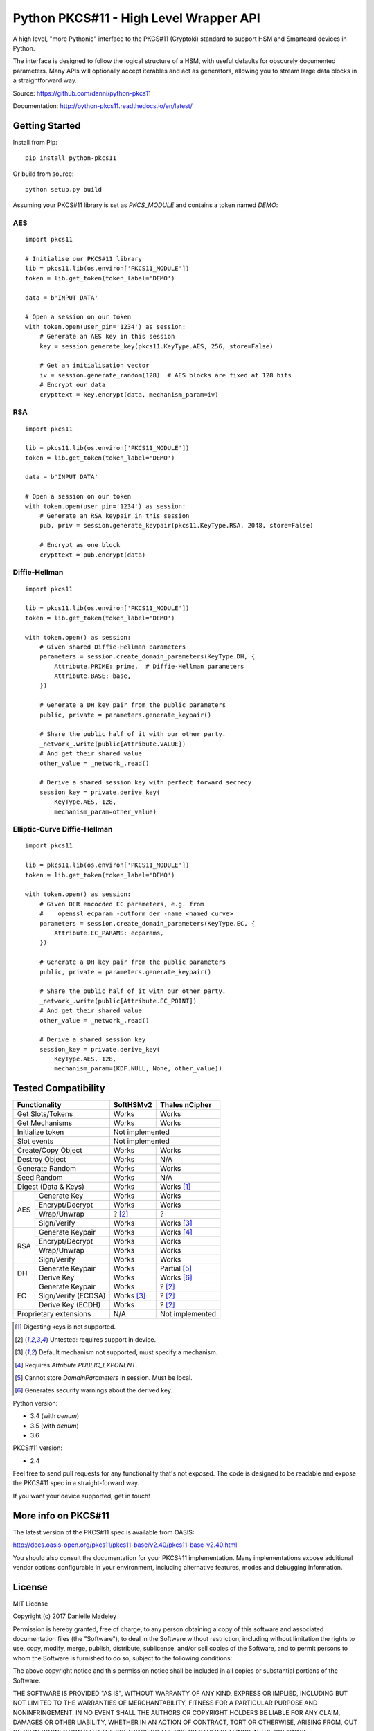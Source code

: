 Python PKCS#11 - High Level Wrapper API
=======================================

A high level, "more Pythonic" interface to the PKCS#11 (Cryptoki) standard
to support HSM and Smartcard devices in Python.

The interface is designed to follow the logical structure of a HSM, with
useful defaults for obscurely documented parameters. Many APIs will optionally
accept iterables and act as generators, allowing you to stream large data
blocks in a straightforward way.

Source: https://github.com/danni/python-pkcs11

Documentation: http://python-pkcs11.readthedocs.io/en/latest/

Getting Started
---------------

Install from Pip:

::

    pip install python-pkcs11


Or build from source:

::

    python setup.py build

Assuming your PKCS#11 library is set as `PKCS_MODULE` and contains a
token named `DEMO`:

AES
~~~

::

    import pkcs11

    # Initialise our PKCS#11 library
    lib = pkcs11.lib(os.environ['PKCS11_MODULE'])
    token = lib.get_token(token_label='DEMO')

    data = b'INPUT DATA'

    # Open a session on our token
    with token.open(user_pin='1234') as session:
        # Generate an AES key in this session
        key = session.generate_key(pkcs11.KeyType.AES, 256, store=False)

        # Get an initialisation vector
        iv = session.generate_random(128)  # AES blocks are fixed at 128 bits
        # Encrypt our data
        crypttext = key.encrypt(data, mechanism_param=iv)

RSA
~~~

::

    import pkcs11

    lib = pkcs11.lib(os.environ['PKCS11_MODULE'])
    token = lib.get_token(token_label='DEMO')

    data = b'INPUT DATA'

    # Open a session on our token
    with token.open(user_pin='1234') as session:
        # Generate an RSA keypair in this session
        pub, priv = session.generate_keypair(pkcs11.KeyType.RSA, 2048, store=False)

        # Encrypt as one block
        crypttext = pub.encrypt(data)


Diffie-Hellman
~~~~~~~~~~~~~~

::

    import pkcs11

    lib = pkcs11.lib(os.environ['PKCS11_MODULE'])
    token = lib.get_token(token_label='DEMO')

    with token.open() as session:
        # Given shared Diffie-Hellman parameters
        parameters = session.create_domain_parameters(KeyType.DH, {
            Attribute.PRIME: prime,  # Diffie-Hellman parameters
            Attribute.BASE: base,
        })

        # Generate a DH key pair from the public parameters
        public, private = parameters.generate_keypair()

        # Share the public half of it with our other party.
        _network_.write(public[Attribute.VALUE])
        # And get their shared value
        other_value = _network_.read()

        # Derive a shared session key with perfect forward secrecy
        session_key = private.derive_key(
            KeyType.AES, 128,
            mechanism_param=other_value)


Elliptic-Curve Diffie-Hellman
~~~~~~~~~~~~~~~~~~~~~~~~~~~~~

::

    import pkcs11

    lib = pkcs11.lib(os.environ['PKCS11_MODULE'])
    token = lib.get_token(token_label='DEMO')

    with token.open() as session:
        # Given DER encocded EC parameters, e.g. from
        #    openssl ecparam -outform der -name <named curve>
        parameters = session.create_domain_parameters(KeyType.EC, {
            Attribute.EC_PARAMS: ecparams,
        })

        # Generate a DH key pair from the public parameters
        public, private = parameters.generate_keypair()

        # Share the public half of it with our other party.
        _network_.write(public[Attribute.EC_POINT])
        # And get their shared value
        other_value = _network_.read()

        # Derive a shared session key
        session_key = private.derive_key(
            KeyType.AES, 128,
            mechanism_param=(KDF.NULL, None, other_value))

Tested Compatibility
--------------------

+------------------------------+------------+-----------------+
| Functionality                | SoftHSMv2  | Thales nCipher  |
+==============================+============+=================+
| Get Slots/Tokens             | Works      | Works           |
+------------------------------+------------+-----------------+
| Get Mechanisms               | Works      | Works           |
+------------------------------+------------+-----------------+
| Initialize token             | Not implemented              |
+------------------------------+------------------------------+
| Slot events                  | Not implemented              |
+------------------------------+------------+-----------------+
| Create/Copy Object           | Works      | Works           |
+------------------------------+------------+-----------------+
| Destroy Object               | Works      | N/A             |
+------------------------------+------------+-----------------+
| Generate Random              | Works      | Works           |
+------------------------------+------------+-----------------+
| Seed Random                  | Works      | N/A             |
+------------------------------+------------+-----------------+
| Digest (Data & Keys)         | Works      | Works [1]_      |
+--------+---------------------+------------+-----------------+
| AES    | Generate Key        | Works      | Works           |
|        +---------------------+------------+-----------------+
|        | Encrypt/Decrypt     | Works      | Works           |
|        +---------------------+------------+-----------------+
|        | Wrap/Unwrap         | ? [2]_     | ?               |
|        +---------------------+------------+-----------------+
|        | Sign/Verify         | Works      | Works [3]_      |
+--------+---------------------+------------+-----------------+
| RSA    | Generate Keypair    | Works      | Works [4]_      |
|        +---------------------+------------+-----------------+
|        | Encrypt/Decrypt     | Works      | Works           |
|        +---------------------+------------+-----------------+
|        | Wrap/Unwrap         | Works      | Works           |
|        +---------------------+------------+-----------------+
|        | Sign/Verify         | Works      | Works           |
+--------+---------------------+------------+-----------------+
| DH     | Generate Keypair    | Works      | Partial [5]_    |
|        +---------------------+------------+-----------------+
|        | Derive Key          | Works      | Works [6]_      |
+--------+---------------------+------------+-----------------+
| EC     | Generate Keypair    | Works      | ? [2]_          |
|        +---------------------+------------+-----------------+
|        | Sign/Verify (ECDSA) | Works [3]_ | ? [2]_          |
|        +---------------------+------------+-----------------+
|        | Derive Key (ECDH)   | Works      | ? [2]_          |
+--------+---------------------+------------+-----------------+
| Proprietary extensions       | N/A        | Not implemented |
+------------------------------+------------+-----------------+

.. [1] Digesting keys is not supported.
.. [2] Untested: requires support in device.
.. [3] Default mechanism not supported, must specify a mechanism.
.. [4] Requires `Attribute.PUBLIC_EXPONENT`.
.. [5] Cannot store `DomainParameters` in session. Must be local.
.. [6] Generates security warnings about the derived key.

Python version:

* 3.4 (with `aenum`)
* 3.5 (with `aenum`)
* 3.6

PKCS#11 version:

* 2.4

Feel free to send pull requests for any functionality that's not exposed. The
code is designed to be readable and expose the PKCS#11 spec in a
straight-forward way.

If you want your device supported, get in touch!

More info on PKCS#11
--------------------

The latest version of the PKCS#11 spec is available from OASIS:

http://docs.oasis-open.org/pkcs11/pkcs11-base/v2.40/pkcs11-base-v2.40.html

You should also consult the documentation for your PKCS#11 implementation.
Many implementations expose additional vendor options configurable in your
environment, including alternative features, modes and debugging
information.

License
-------

MIT License

Copyright (c) 2017 Danielle Madeley

Permission is hereby granted, free of charge, to any person obtaining a copy
of this software and associated documentation files (the "Software"), to deal
in the Software without restriction, including without limitation the rights
to use, copy, modify, merge, publish, distribute, sublicense, and/or sell
copies of the Software, and to permit persons to whom the Software is
furnished to do so, subject to the following conditions:

The above copyright notice and this permission notice shall be included in all
copies or substantial portions of the Software.

THE SOFTWARE IS PROVIDED "AS IS", WITHOUT WARRANTY OF ANY KIND, EXPRESS OR
IMPLIED, INCLUDING BUT NOT LIMITED TO THE WARRANTIES OF MERCHANTABILITY,
FITNESS FOR A PARTICULAR PURPOSE AND NONINFRINGEMENT. IN NO EVENT SHALL THE
AUTHORS OR COPYRIGHT HOLDERS BE LIABLE FOR ANY CLAIM, DAMAGES OR OTHER
LIABILITY, WHETHER IN AN ACTION OF CONTRACT, TORT OR OTHERWISE, ARISING FROM,
OUT OF OR IN CONNECTION WITH THE SOFTWARE OR THE USE OR OTHER DEALINGS IN THE
SOFTWARE.
